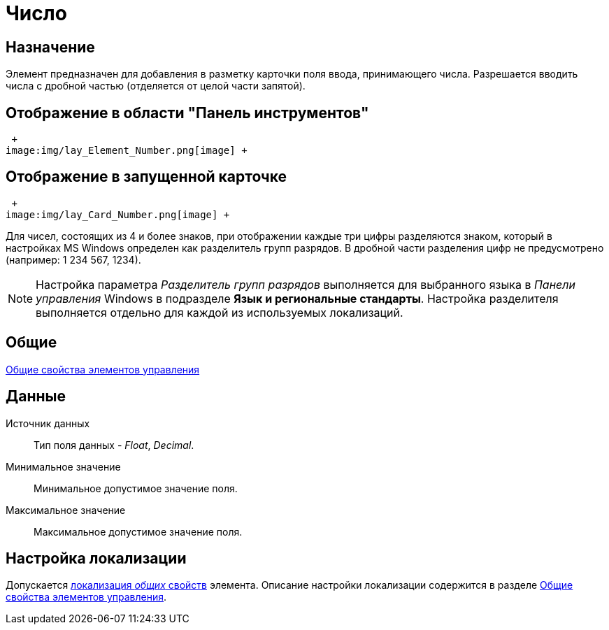 = Число

== Назначение

Элемент предназначен для добавления в разметку карточки поля ввода, принимающего числа. Разрешается вводить числа с дробной частью (отделяется от целой части запятой).

== Отображение в области "Панель инструментов"

 +
image:img/lay_Element_Number.png[image] +

== Отображение в запущенной карточке

 +
image:img/lay_Card_Number.png[image] +

Для чисел, состоящих из 4 и более знаков, при отображении каждые три цифры разделяются знаком, который в настройках MS Windows определен как разделитель групп разрядов. В дробной части разделения цифр не предусмотрено (например: 1 234 567, 1234).

[NOTE]
====
Настройка параметра _Разделитель групп разрядов_ выполняется для выбранного языка в _Панели управления_ Windows в подразделе *Язык и региональные стандарты*. Настройка разделителя выполняется отдельно для каждой из используемых локализаций.
====

== Общие

xref:lay_Elements_general.adoc[Общие свойства элементов управления]

== Данные

Источник данных::
  Тип поля данных - _Float_, _Decimal_.
Минимальное значение::
  Минимальное допустимое значение поля.
Максимальное значение::
  Максимальное допустимое значение поля.

== Настройка локализации

Допускается xref:lay_Locale_common_element_properties.adoc[локализация _общих_ свойств] элемента. Описание настройки локализации содержится в разделе xref:lay_Elements_general.adoc[Общие свойства элементов управления].
